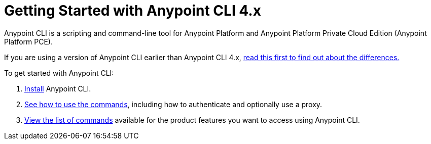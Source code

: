 = Getting Started with Anypoint CLI 4.x
:page-aliases: runtime-manager::anypoint-platform-cli.adoc

Anypoint CLI is a scripting and command-line tool for Anypoint Platform and Anypoint Platform Private Cloud Edition (Anypoint Platform PCE).

If you are using a version of Anypoint CLI earlier than Anypoint CLI 4.x, xref:diff-earlier-ver.adoc[read this first to find out about the differences.]

To get started with Anypoint CLI: 

. <<install.adoc#,Install>> Anypoint CLI.
. <<intro.adoc#,See how to use the commands>>, including how to authenticate and optionally use a proxy.
. <<anypoint-platform-cli-commands.adoc#,View the list of commands>> available for the product features you want to access using Anypoint CLI.